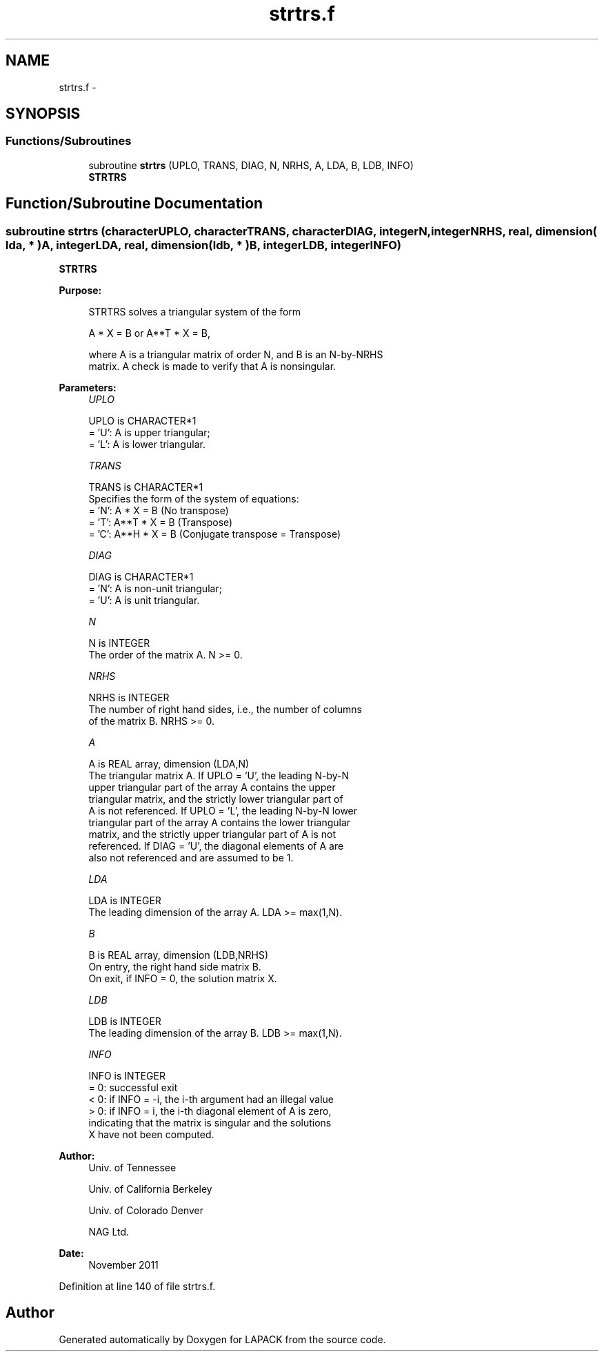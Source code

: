 .TH "strtrs.f" 3 "Sat Nov 16 2013" "Version 3.4.2" "LAPACK" \" -*- nroff -*-
.ad l
.nh
.SH NAME
strtrs.f \- 
.SH SYNOPSIS
.br
.PP
.SS "Functions/Subroutines"

.in +1c
.ti -1c
.RI "subroutine \fBstrtrs\fP (UPLO, TRANS, DIAG, N, NRHS, A, LDA, B, LDB, INFO)"
.br
.RI "\fI\fBSTRTRS\fP \fP"
.in -1c
.SH "Function/Subroutine Documentation"
.PP 
.SS "subroutine strtrs (characterUPLO, characterTRANS, characterDIAG, integerN, integerNRHS, real, dimension( lda, * )A, integerLDA, real, dimension( ldb, * )B, integerLDB, integerINFO)"

.PP
\fBSTRTRS\fP  
.PP
\fBPurpose: \fP
.RS 4

.PP
.nf
 STRTRS solves a triangular system of the form

    A * X = B  or  A**T * X = B,

 where A is a triangular matrix of order N, and B is an N-by-NRHS
 matrix.  A check is made to verify that A is nonsingular.
.fi
.PP
 
.RE
.PP
\fBParameters:\fP
.RS 4
\fIUPLO\fP 
.PP
.nf
          UPLO is CHARACTER*1
          = 'U':  A is upper triangular;
          = 'L':  A is lower triangular.
.fi
.PP
.br
\fITRANS\fP 
.PP
.nf
          TRANS is CHARACTER*1
          Specifies the form of the system of equations:
          = 'N':  A * X = B  (No transpose)
          = 'T':  A**T * X = B  (Transpose)
          = 'C':  A**H * X = B  (Conjugate transpose = Transpose)
.fi
.PP
.br
\fIDIAG\fP 
.PP
.nf
          DIAG is CHARACTER*1
          = 'N':  A is non-unit triangular;
          = 'U':  A is unit triangular.
.fi
.PP
.br
\fIN\fP 
.PP
.nf
          N is INTEGER
          The order of the matrix A.  N >= 0.
.fi
.PP
.br
\fINRHS\fP 
.PP
.nf
          NRHS is INTEGER
          The number of right hand sides, i.e., the number of columns
          of the matrix B.  NRHS >= 0.
.fi
.PP
.br
\fIA\fP 
.PP
.nf
          A is REAL array, dimension (LDA,N)
          The triangular matrix A.  If UPLO = 'U', the leading N-by-N
          upper triangular part of the array A contains the upper
          triangular matrix, and the strictly lower triangular part of
          A is not referenced.  If UPLO = 'L', the leading N-by-N lower
          triangular part of the array A contains the lower triangular
          matrix, and the strictly upper triangular part of A is not
          referenced.  If DIAG = 'U', the diagonal elements of A are
          also not referenced and are assumed to be 1.
.fi
.PP
.br
\fILDA\fP 
.PP
.nf
          LDA is INTEGER
          The leading dimension of the array A.  LDA >= max(1,N).
.fi
.PP
.br
\fIB\fP 
.PP
.nf
          B is REAL array, dimension (LDB,NRHS)
          On entry, the right hand side matrix B.
          On exit, if INFO = 0, the solution matrix X.
.fi
.PP
.br
\fILDB\fP 
.PP
.nf
          LDB is INTEGER
          The leading dimension of the array B.  LDB >= max(1,N).
.fi
.PP
.br
\fIINFO\fP 
.PP
.nf
          INFO is INTEGER
          = 0:  successful exit
          < 0: if INFO = -i, the i-th argument had an illegal value
          > 0: if INFO = i, the i-th diagonal element of A is zero,
               indicating that the matrix is singular and the solutions
               X have not been computed.
.fi
.PP
 
.RE
.PP
\fBAuthor:\fP
.RS 4
Univ\&. of Tennessee 
.PP
Univ\&. of California Berkeley 
.PP
Univ\&. of Colorado Denver 
.PP
NAG Ltd\&. 
.RE
.PP
\fBDate:\fP
.RS 4
November 2011 
.RE
.PP

.PP
Definition at line 140 of file strtrs\&.f\&.
.SH "Author"
.PP 
Generated automatically by Doxygen for LAPACK from the source code\&.
